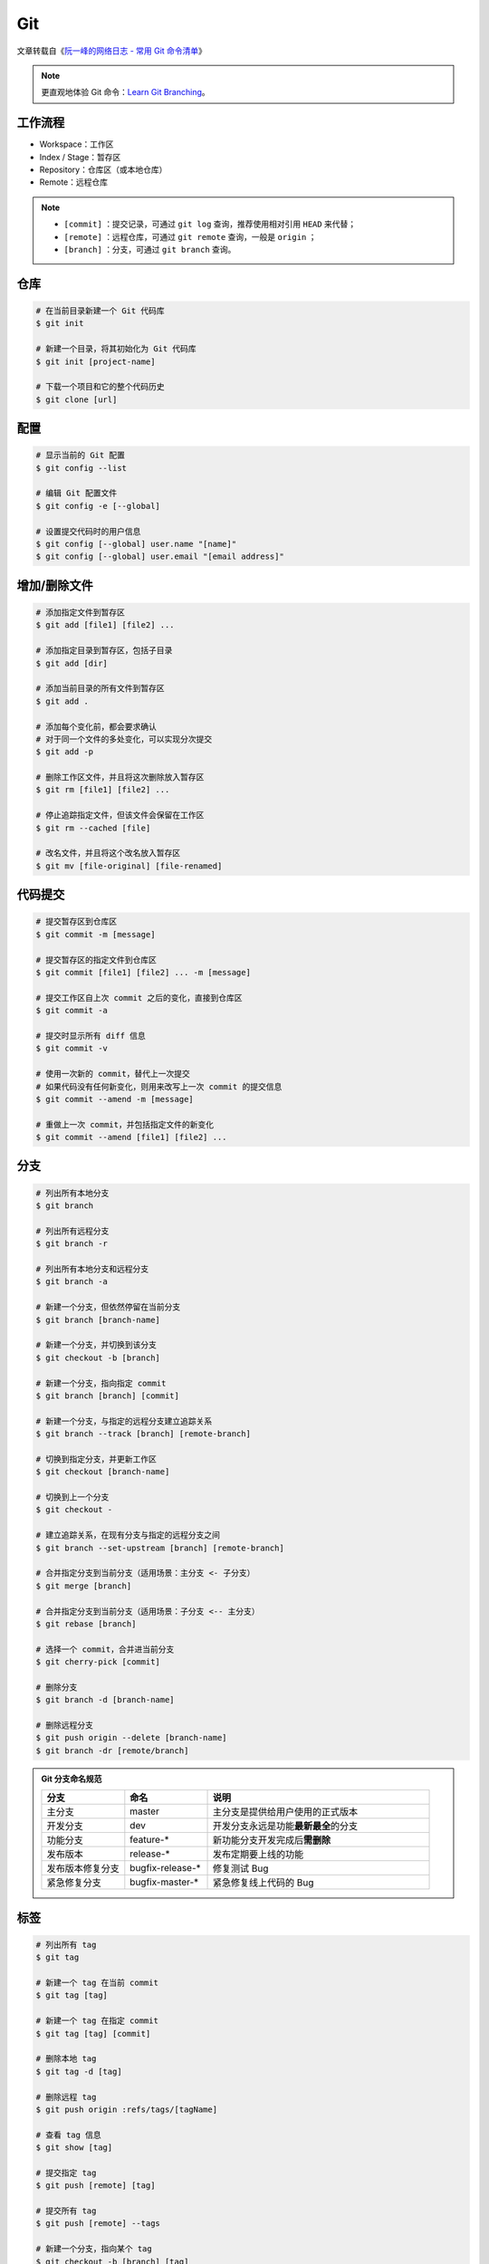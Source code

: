 Git
===

文章转载自《\ `阮一峰的网络日志 - 常用 Git 命令清单 <https://www.ruanyifeng.com/blog/2015/12/git-cheat-sheet.html>`_\ 》

.. note::

    更直观地体验 Git 命令：\ `Learn Git Branching <https://oschina.gitee.io/learn-git-branching/>`_。

工作流程
~~~~~~~~

.. image:: ../../_static/images/bg2015120901.png

- Workspace：工作区
- Index / Stage：暂存区
- Repository：仓库区（或本地仓库）
- Remote：远程仓库

.. note::

    - ``[commit]`` ：提交记录，可通过 ``git log`` 查询，推荐使用相对引用 ``HEAD`` 来代替；
    - ``[remote]`` ：远程仓库，可通过 ``git remote`` 查询，一般是 ``origin`` ；
    - ``[branch]`` ：分支，可通过 ``git branch`` 查询。

仓库
~~~~~

.. code-block:: bash

    # 在当前目录新建一个 Git 代码库
    $ git init

    # 新建一个目录，将其初始化为 Git 代码库
    $ git init [project-name]

    # 下载一个项目和它的整个代码历史
    $ git clone [url]


配置
~~~~

.. code-block:: bash

    # 显示当前的 Git 配置
    $ git config --list

    # 编辑 Git 配置文件
    $ git config -e [--global]

    # 设置提交代码时的用户信息
    $ git config [--global] user.name "[name]"
    $ git config [--global] user.email "[email address]"


增加/删除文件
~~~~~~~~~~~~~

.. code-block:: bash

    # 添加指定文件到暂存区
    $ git add [file1] [file2] ...

    # 添加指定目录到暂存区，包括子目录
    $ git add [dir]

    # 添加当前目录的所有文件到暂存区
    $ git add .

    # 添加每个变化前，都会要求确认
    # 对于同一个文件的多处变化，可以实现分次提交
    $ git add -p

    # 删除工作区文件，并且将这次删除放入暂存区
    $ git rm [file1] [file2] ...

    # 停止追踪指定文件，但该文件会保留在工作区
    $ git rm --cached [file]

    # 改名文件，并且将这个改名放入暂存区
    $ git mv [file-original] [file-renamed]


代码提交
~~~~~~~~

.. code-block:: bash

    # 提交暂存区到仓库区
    $ git commit -m [message]

    # 提交暂存区的指定文件到仓库区
    $ git commit [file1] [file2] ... -m [message]

    # 提交工作区自上次 commit 之后的变化，直接到仓库区
    $ git commit -a

    # 提交时显示所有 diff 信息
    $ git commit -v

    # 使用一次新的 commit，替代上一次提交
    # 如果代码没有任何新变化，则用来改写上一次 commit 的提交信息
    $ git commit --amend -m [message]

    # 重做上一次 commit，并包括指定文件的新变化
    $ git commit --amend [file1] [file2] ...


分支
~~~~~

.. code-block:: bash

    # 列出所有本地分支
    $ git branch

    # 列出所有远程分支
    $ git branch -r

    # 列出所有本地分支和远程分支
    $ git branch -a

    # 新建一个分支，但依然停留在当前分支
    $ git branch [branch-name]

    # 新建一个分支，并切换到该分支
    $ git checkout -b [branch]

    # 新建一个分支，指向指定 commit
    $ git branch [branch] [commit]

    # 新建一个分支，与指定的远程分支建立追踪关系
    $ git branch --track [branch] [remote-branch]

    # 切换到指定分支，并更新工作区
    $ git checkout [branch-name]

    # 切换到上一个分支
    $ git checkout -

    # 建立追踪关系，在现有分支与指定的远程分支之间
    $ git branch --set-upstream [branch] [remote-branch]

    # 合并指定分支到当前分支（适用场景：主分支 <- 子分支）
    $ git merge [branch]

    # 合并指定分支到当前分支（适用场景：子分支 <-- 主分支）
    $ git rebase [branch]

    # 选择一个 commit，合并进当前分支
    $ git cherry-pick [commit]

    # 删除分支
    $ git branch -d [branch-name]

    # 删除远程分支
    $ git push origin --delete [branch-name]
    $ git branch -dr [remote/branch]

.. admonition:: Git 分支命名规范
    :class: dropdown

    .. csv-table::
        :header: "分支", "命名", "说明"
        :widths: 15, 15, 40

        "主分支", "master", "主分支是提供给用户使用的正式版本"
        "开发分支", "dev", "开发分支永远是功能\ **最新最全**\ 的分支"
        "功能分支", "feature-*", "新功能分支开发完成后\ **需删除**"
        "发布版本", "release-*", "发布定期要上线的功能"
        "发布版本修复分支",	"bugfix-release-*", "修复测试 Bug"
        "紧急修复分支", "bugfix-master-*", "紧急修复线上代码的 Bug"


标签
~~~~

.. code-block:: bash

    # 列出所有 tag
    $ git tag

    # 新建一个 tag 在当前 commit
    $ git tag [tag]

    # 新建一个 tag 在指定 commit
    $ git tag [tag] [commit]

    # 删除本地 tag
    $ git tag -d [tag]

    # 删除远程 tag
    $ git push origin :refs/tags/[tagName]

    # 查看 tag 信息
    $ git show [tag]

    # 提交指定 tag
    $ git push [remote] [tag]

    # 提交所有 tag
    $ git push [remote] --tags

    # 新建一个分支，指向某个 tag
    $ git checkout -b [branch] [tag]


查看信息
~~~~~~~~

.. code-block:: bash

    # 显示有变更的文件
    $ git status

    # 显示当前分支的版本历史
    $ git log

    # 显示 commit 历史，以及每次 commit 发生变更的文件
    $ git log --stat

    # 搜索提交历史，根据关键词
    $ git log -S [keyword]

    # 显示某个 commit 之后的所有变动，每个 commit 占据一行
    $ git log [tag] HEAD --pretty=format:%s

    # 显示某个 commit 之后的所有变动，其"提交说明"必须符合搜索条件
    $ git log [tag] HEAD --grep feature

    # 显示某个文件的版本历史，包括文件改名
    $ git log --follow [file]
    $ git whatchanged [file]

    # 显示指定文件相关的每一次 diff
    $ git log -p [file]

    # 显示过去 5 次提交
    $ git log -5 --pretty --oneline

    # 显示所有提交过的用户，按提交次数排序
    $ git shortlog -sn

    # 显示指定文件是什么人在什么时间修改过
    $ git blame [file]

    # 显示暂存区和工作区的差异
    $ git diff

    # 显示暂存区和上一个 commit 的差异
    $ git diff --cached [file]

    # 显示工作区与当前分支最新 commit 之间的差异
    $ git diff HEAD

    # 显示两次提交之间的差异
    $ git diff [first-branch]...[second-branch]

    # 显示今天你写了多少行代码
    $ git diff --shortstat "@{0 day ago}"

    # 显示某次提交的元数据和内容变化
    $ git show [commit]

    # 显示某次提交发生变化的文件
    $ git show --name-only [commit]

    # 显示某次提交时，某个文件的内容
    $ git show [commit]:[filename]

    # 显示当前分支的最近几次提交
    $ git reflog


远程同步
~~~~~~~~

.. code-block:: bash

    # 下载远程仓库的所有变动
    $ git fetch [remote]

    # 显示所有远程仓库
    $ git remote -v

    # 显示某个远程仓库的信息
    $ git remote show [remote]

    # 增加一个新的远程仓库，并命名
    $ git remote add [shortname] [url]

    # 取回远程仓库的变化，并与本地分支合并
    $ git pull [remote] [branch]

    # 上传本地指定分支到远程仓库
    $ git push [remote] [branch]

    # 强行推送当前分支到远程仓库，即使有冲突
    $ git push [remote] --force

    # 推送所有分支到远程仓库
    $ git push [remote] --all

撤销
~~~~

.. code-block:: bash

    # 恢复暂存区的指定文件到工作区
    $ git checkout [file]

    # 恢复某个 commit 的指定文件到暂存区和工作区
    $ git checkout [commit] [file]

    # 恢复暂存区的所有文件到工作区
    $ git checkout .

    # 重置暂存区的指定文件，与上一次 commit 保持一致，但工作区不变
    $ git reset [file]

    # 重置暂存区与工作区，与上一次 commit 保持一致
    $ git reset --hard

    # 重置当前分支的指针为指定 commit，同时重置暂存区，但工作区不变
    $ git reset [commit]

    # 重置当前分支的 HEAD 为指定 commit，同时重置暂存区和工作区，与指定 commit 一致
    $ git reset --hard [commit]

    # 重置当前 HEAD 为指定 commit，但保持暂存区和工作区不变
    $ git reset --keep [commit]

    # 新建一个 commit，用来撤销指定 commit
    # 后者的所有变化都将被前者抵消，并且应用到当前分支，然后就可以无冲突地提交到远程仓库了
    $ git revert [commit]

    暂时将未提交的变化移除，稍后再移入
    $ git stash
    $ git stash pop

其他
~~~~

.. code-block:: bash

    # 生成一个可供发布的压缩包
    $ git archive
